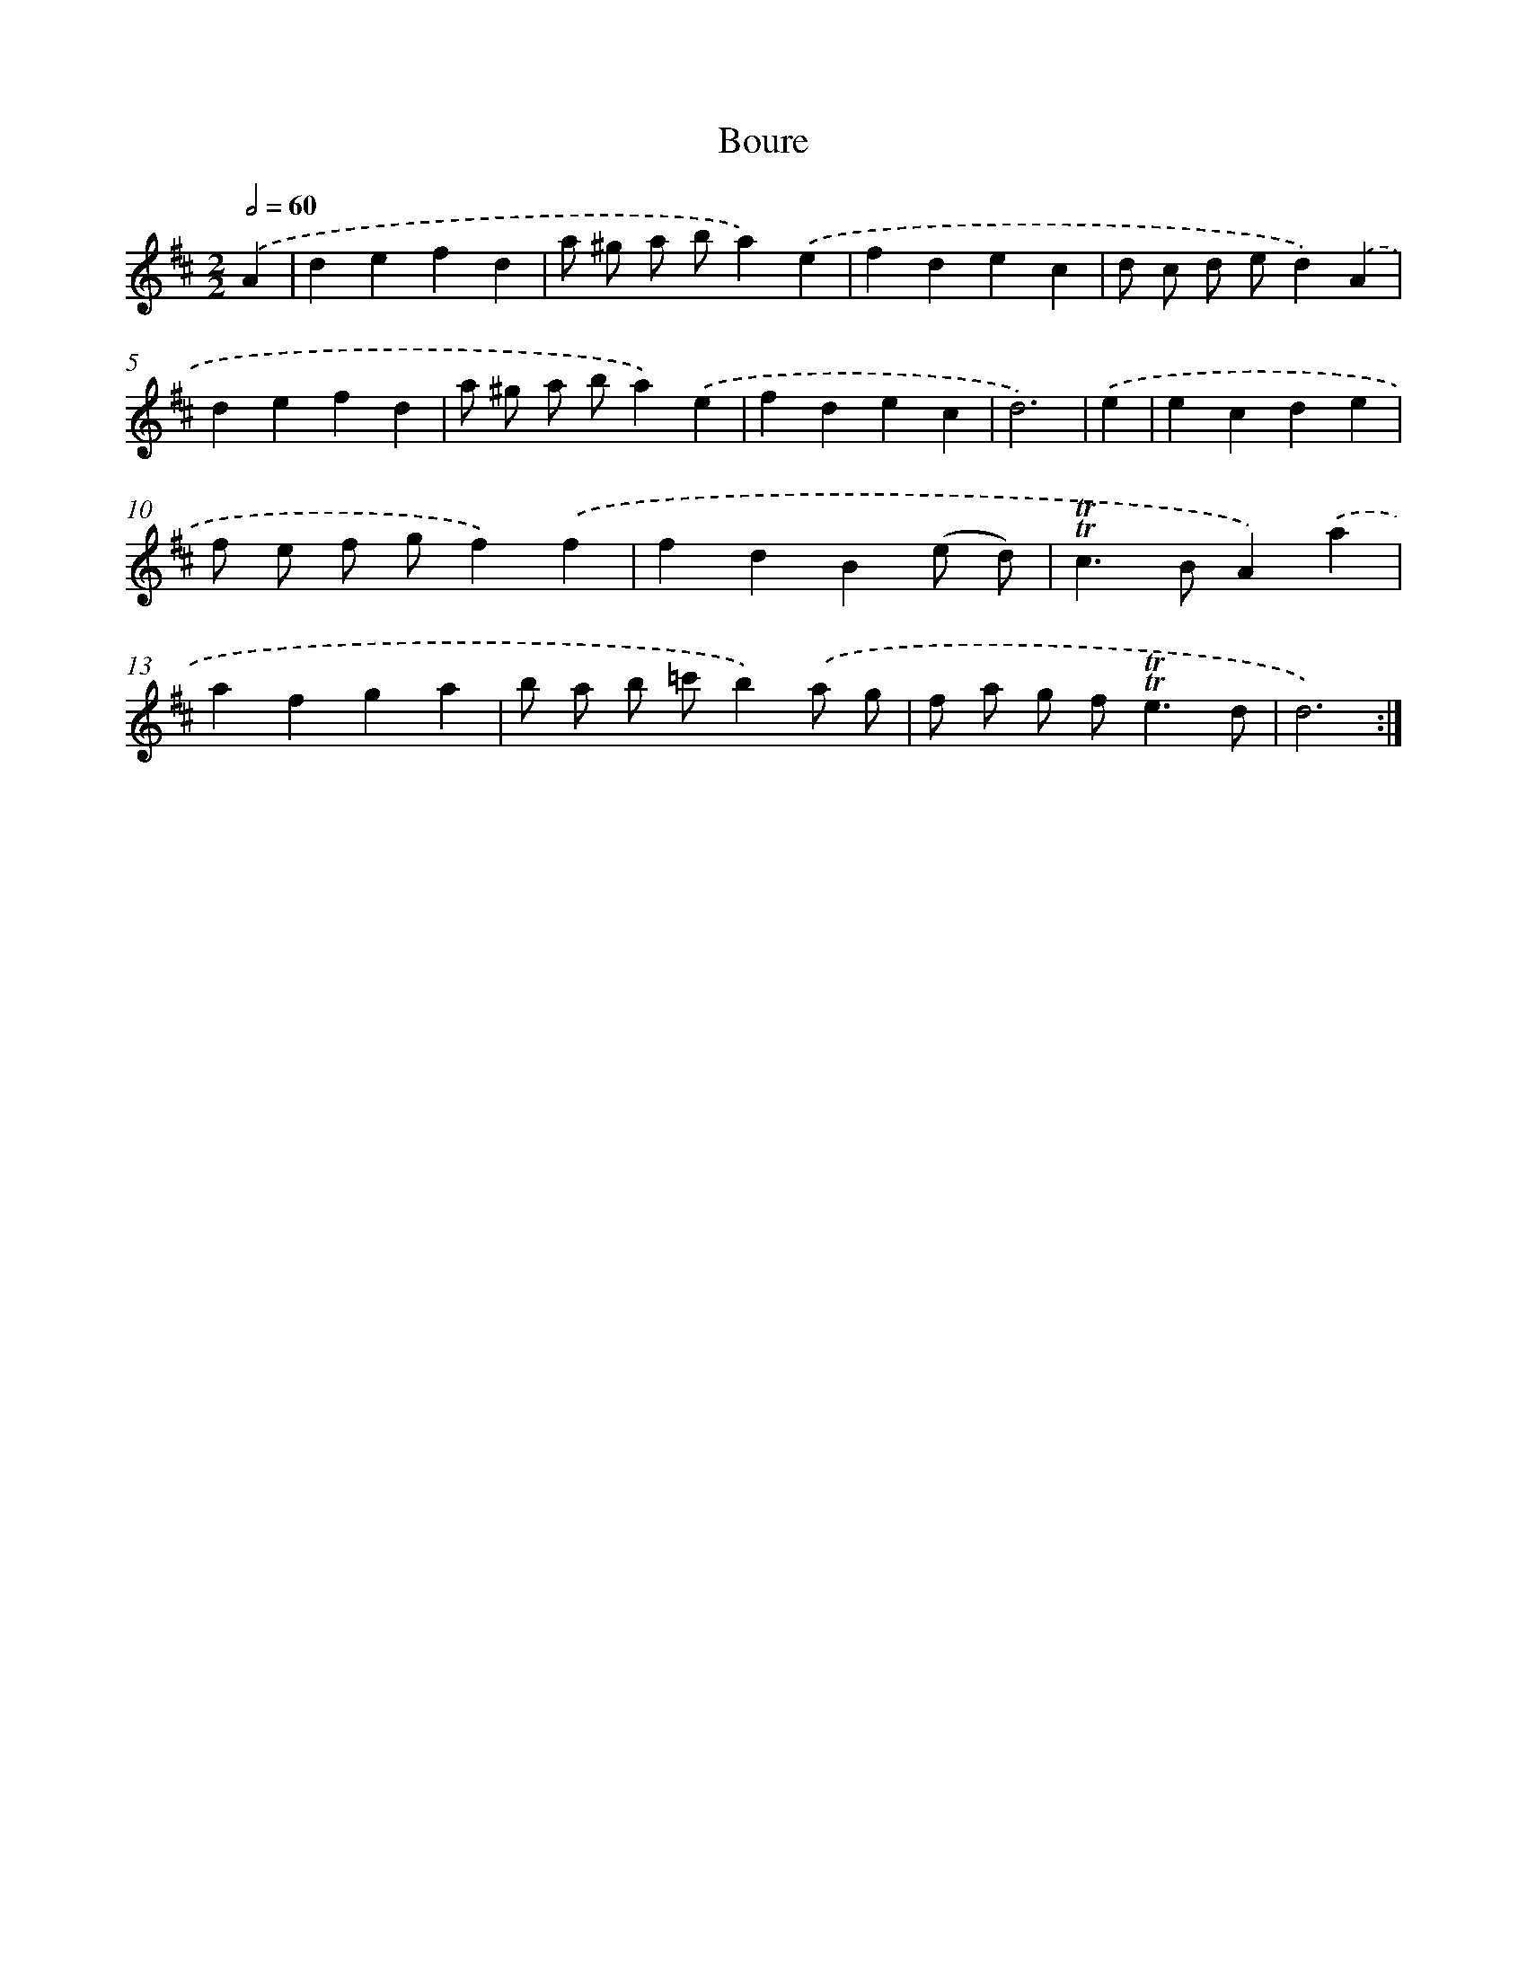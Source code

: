 X: 12296
T: Boure
%%abc-version 2.0
%%abcx-abcm2ps-target-version 5.9.1 (29 Sep 2008)
%%abc-creator hum2abc beta
%%abcx-conversion-date 2018/11/01 14:37:23
%%humdrum-veritas 3939239112
%%humdrum-veritas-data 1365037736
%%continueall 1
%%barnumbers 0
L: 1/4
M: 2/2
Q: 1/2=60
K: D clef=treble
.('A [I:setbarnb 1]|
defd |
a/ ^g/ a/ b/a).('e |
fdec |
d/ c/ d/ e/d).('A |
defd |
a/ ^g/ a/ b/a).('e |
fdec |
d3) |
.('e [I:setbarnb 9]|
ecde |
f/ e/ f/ g/f).('f |
fdB(e/ d/) |
!trill!!trill!c>BA).('a |
afga |
b/ a/ b/ =c'/b).('a/ g/ |
f/ a/ g/ f<!trill!!trill!ed/ |
d3) :|]
